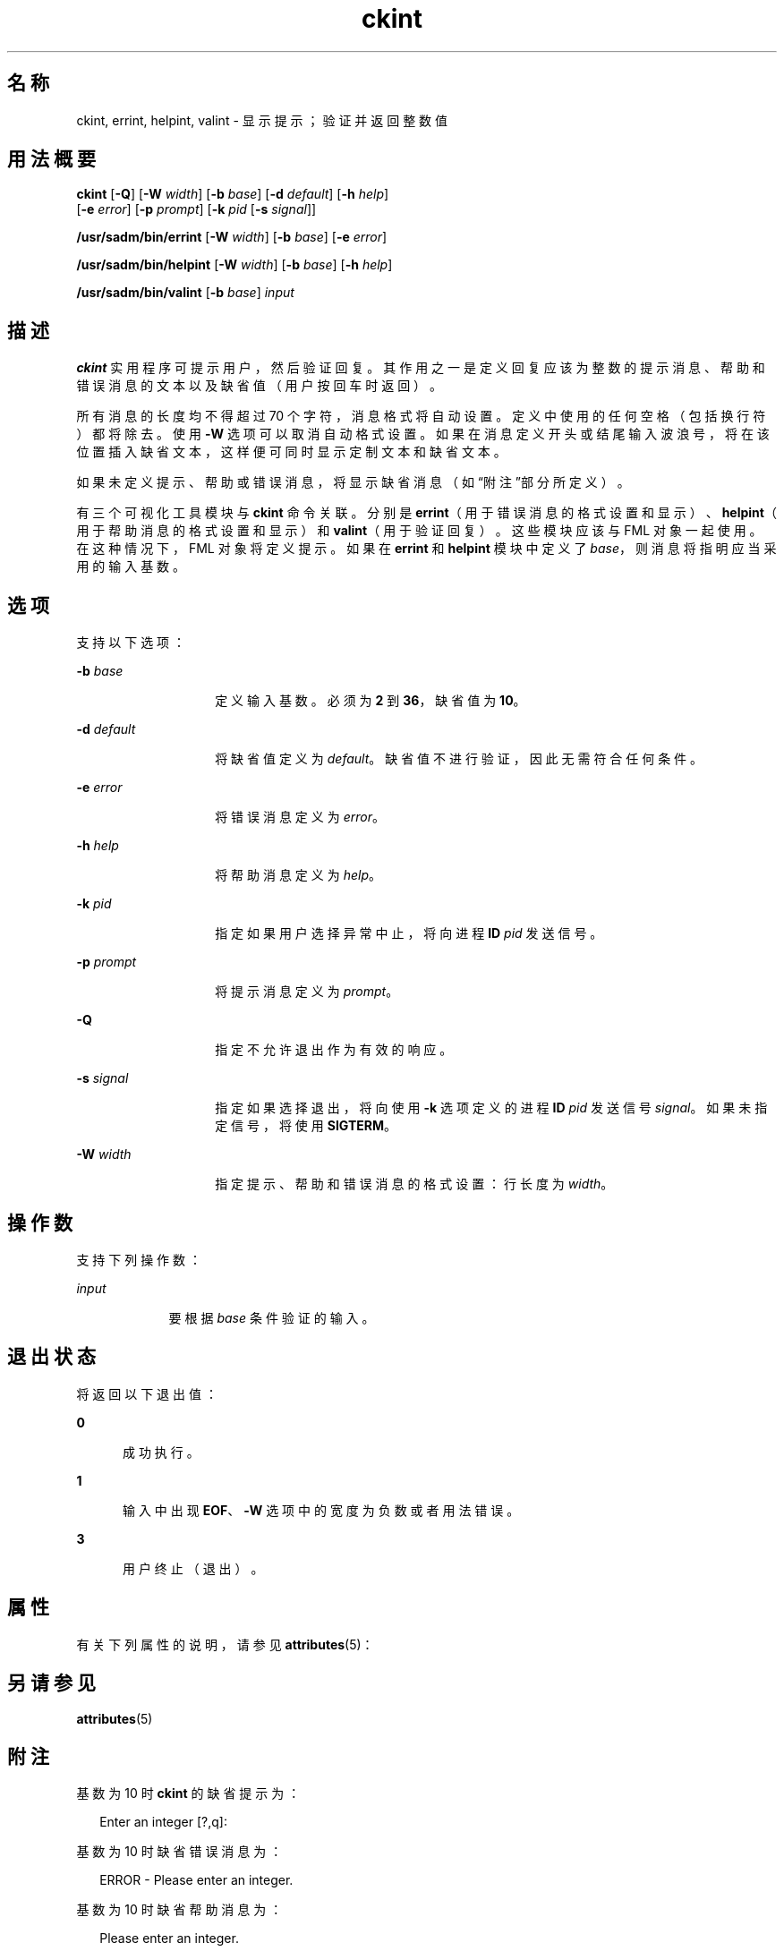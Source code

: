 '\" te
.\"  Copyright 1989 AT&T Copyright (c) 1992, Sun Microsystems, Inc. All Rights Reserved
.TH ckint 1 "1992 年 9 月 14 日" "SunOS 5.11" "用户命令"
.SH 名称
ckint, errint, helpint, valint \- 显示提示；验证并返回整数值
.SH 用法概要
.LP
.nf
\fBckint\fR [\fB-Q\fR] [\fB-W\fR \fIwidth\fR] [\fB-b\fR \fIbase\fR] [\fB-d\fR \fIdefault\fR] [\fB-h\fR \fIhelp\fR] 
     [\fB-e\fR \fIerror\fR] [\fB-p\fR \fIprompt\fR] [\fB-k\fR \fIpid\fR [\fB-s\fR \fIsignal\fR]]
.fi

.LP
.nf
\fB/usr/sadm/bin/errint\fR [\fB-W\fR \fIwidth\fR] [\fB-b\fR \fIbase\fR] [\fB-e\fR \fIerror\fR]
.fi

.LP
.nf
\fB/usr/sadm/bin/helpint\fR [\fB-W\fR \fIwidth\fR] [\fB-b\fR \fIbase\fR] [\fB-h\fR \fIhelp\fR]
.fi

.LP
.nf
\fB/usr/sadm/bin/valint\fR [\fB-b\fR \fIbase\fR] \fIinput\fR
.fi

.SH 描述
.sp
.LP
\fBckint\fR 实用程序可提示用户，然后验证回复。其作用之一是定义回复应该为整数的提示消息、帮助和错误消息的文本以及缺省值（用户按回车时返回）。
.sp
.LP
所有消息的长度均不得超过 70 个字符，消息格式将自动设置。定义中使用的任何空格（包括换行符）都将除去。使用 \fB-W\fR 选项可以取消自动格式设置。如果在消息定义开头或结尾输入波浪号，将在该位置插入缺省文本，这样便可同时显示定制文本和缺省文本。
.sp
.LP
如果未定义提示、帮助或错误消息，将显示缺省消息（如\fB\fR“附注”部分所定义）。
.sp
.LP
有三个可视化工具模块与 \fBckint\fR 命令关联。分别是 \fBerrint\fR（用于错误消息的格式设置和显示）、\fBhelpint\fR（用于帮助消息的格式设置和显示）和 \fBvalint\fR（用于验证回复）。这些模块应该与 FML 对象一起使用。在这种情况下，FML 对象将定义提示。如果在 \fBerrint\fR 和 \fBhelpint\fR 模块中定义了 \fIbase\fR，则消息将指明应当采用的输入基数。
.SH 选项
.sp
.LP
支持以下选项：
.sp
.ne 2
.mk
.na
\fB\fB-b\fR\fI base\fR\fR
.ad
.RS 14n
.rt  
定义输入基数。必须为 \fB2\fR 到 \fB36\fR，缺省值为 \fB10\fR。
.RE

.sp
.ne 2
.mk
.na
\fB\fB-d\fR\fI default\fR\fR
.ad
.RS 14n
.rt  
将缺省值定义为 \fIdefault\fR。缺省值不进行验证，因此无需符合任何条件。
.RE

.sp
.ne 2
.mk
.na
\fB\fB-e\fR\fI error\fR\fR
.ad
.RS 14n
.rt  
将错误消息定义为 \fIerror\fR。
.RE

.sp
.ne 2
.mk
.na
\fB\fB-h\fR\fI help\fR\fR
.ad
.RS 14n
.rt  
将帮助消息定义为 \fIhelp\fR。
.RE

.sp
.ne 2
.mk
.na
\fB\fB-k\fR\fI pid\fR\fR
.ad
.RS 14n
.rt  
指定如果用户选择异常中止，将向进程 \fBID\fR \fIpid\fR 发送信号。
.RE

.sp
.ne 2
.mk
.na
\fB\fB-p\fR\fI prompt\fR\fR
.ad
.RS 14n
.rt  
将提示消息定义为 \fIprompt\fR。
.RE

.sp
.ne 2
.mk
.na
\fB\fB-Q\fR\fR
.ad
.RS 14n
.rt  
指定不允许退出作为有效的响应。
.RE

.sp
.ne 2
.mk
.na
\fB\fB-s\fR\fI signal\fR\fR
.ad
.RS 14n
.rt  
指定如果选择退出，将向使用 \fB-k\fR 选项定义的进程 \fBID\fR \fIpid\fR 发送信号 \fIsignal\fR。如果未指定信号，将使用 \fBSIGTERM\fR。
.RE

.sp
.ne 2
.mk
.na
\fB\fB-W\fR\fI width\fR\fR
.ad
.RS 14n
.rt  
指定提示、帮助和错误消息的格式设置：行长度为 \fIwidth\fR。
.RE

.SH 操作数
.sp
.LP
支持下列操作数：
.sp
.ne 2
.mk
.na
\fB\fIinput\fR\fR
.ad
.RS 9n
.rt  
要根据 \fIbase\fR 条件验证的输入。
.RE

.SH 退出状态
.sp
.LP
将返回以下退出值：
.sp
.ne 2
.mk
.na
\fB\fB0\fR\fR
.ad
.RS 5n
.rt  
成功执行。
.RE

.sp
.ne 2
.mk
.na
\fB\fB1\fR\fR
.ad
.RS 5n
.rt  
输入中出现 \fBEOF\fR、\fB-W\fR 选项中的宽度为负数或者用法错误。
.RE

.sp
.ne 2
.mk
.na
\fB\fB3\fR\fR
.ad
.RS 5n
.rt  
用户终止（退出）。
.RE

.SH 属性
.sp
.LP
有关下列属性的说明，请参见 \fBattributes\fR(5)：
.sp

.sp
.TS
tab() box;
cw(2.75i) |cw(2.75i) 
lw(2.75i) |lw(2.75i) 
.
属性类型属性值
_
可用性system/core-os
.TE

.SH 另请参见
.sp
.LP
\fBattributes\fR(5)
.SH 附注
.sp
.LP
基数为 10 时 \fBckint\fR 的缺省提示为：
.sp
.in +2
.nf
Enter an integer [?,q]:
.fi
.in -2
.sp

.sp
.LP
基数为 10 时缺省错误消息为：
.sp
.in +2
.nf
ERROR - Please enter an integer.
.fi
.in -2
.sp

.sp
.LP
基数为 10 时缺省帮助消息为：
.sp
.in +2
.nf
Please enter an integer.
.fi
.in -2
.sp

.sp
.LP
如果将基数设置为除 10 以外的数字，消息中的 "integer" 将更改为 "base \fIbase\fR integer"。
.sp
.LP
如果选择了退出选项（并且经过允许），将返回 \fBq\fR 以及返回代码 \fB3\fR。\fBvalint\fR 模块不会生成任何输出。如果成功，将返回\fB0\fR ；如果失败，将返回非零值。
